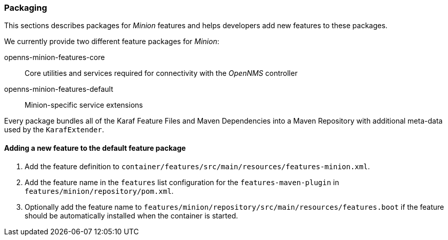 
// Allow image rendering
:imagesdir: ../../images

=== Packaging

This sections describes packages for _Minion_ features and helps developers add new features to these packages.

We currently provide two different feature packages for _Minion_:

openns-minion-features-core::
Core utilities and services required for connectivity with the _OpenNMS_ controller

openns-minion-features-default::
Minion-specific service extensions

Every package bundles all of the Karaf Feature Files and Maven Dependencies into a Maven Repository with additional meta-data used by the `KarafExtender`.

==== Adding a new feature to the default feature package

. Add the feature definition to `container/features/src/main/resources/features-minion.xml`.
. Add the feature name in the `features` list configuration for the `features-maven-plugin` in `features/minion/repository/pom.xml`.
. Optionally add the feature name to `features/minion/repository/src/main/resources/features.boot` if the feature should be automatically installed when the container is started.
